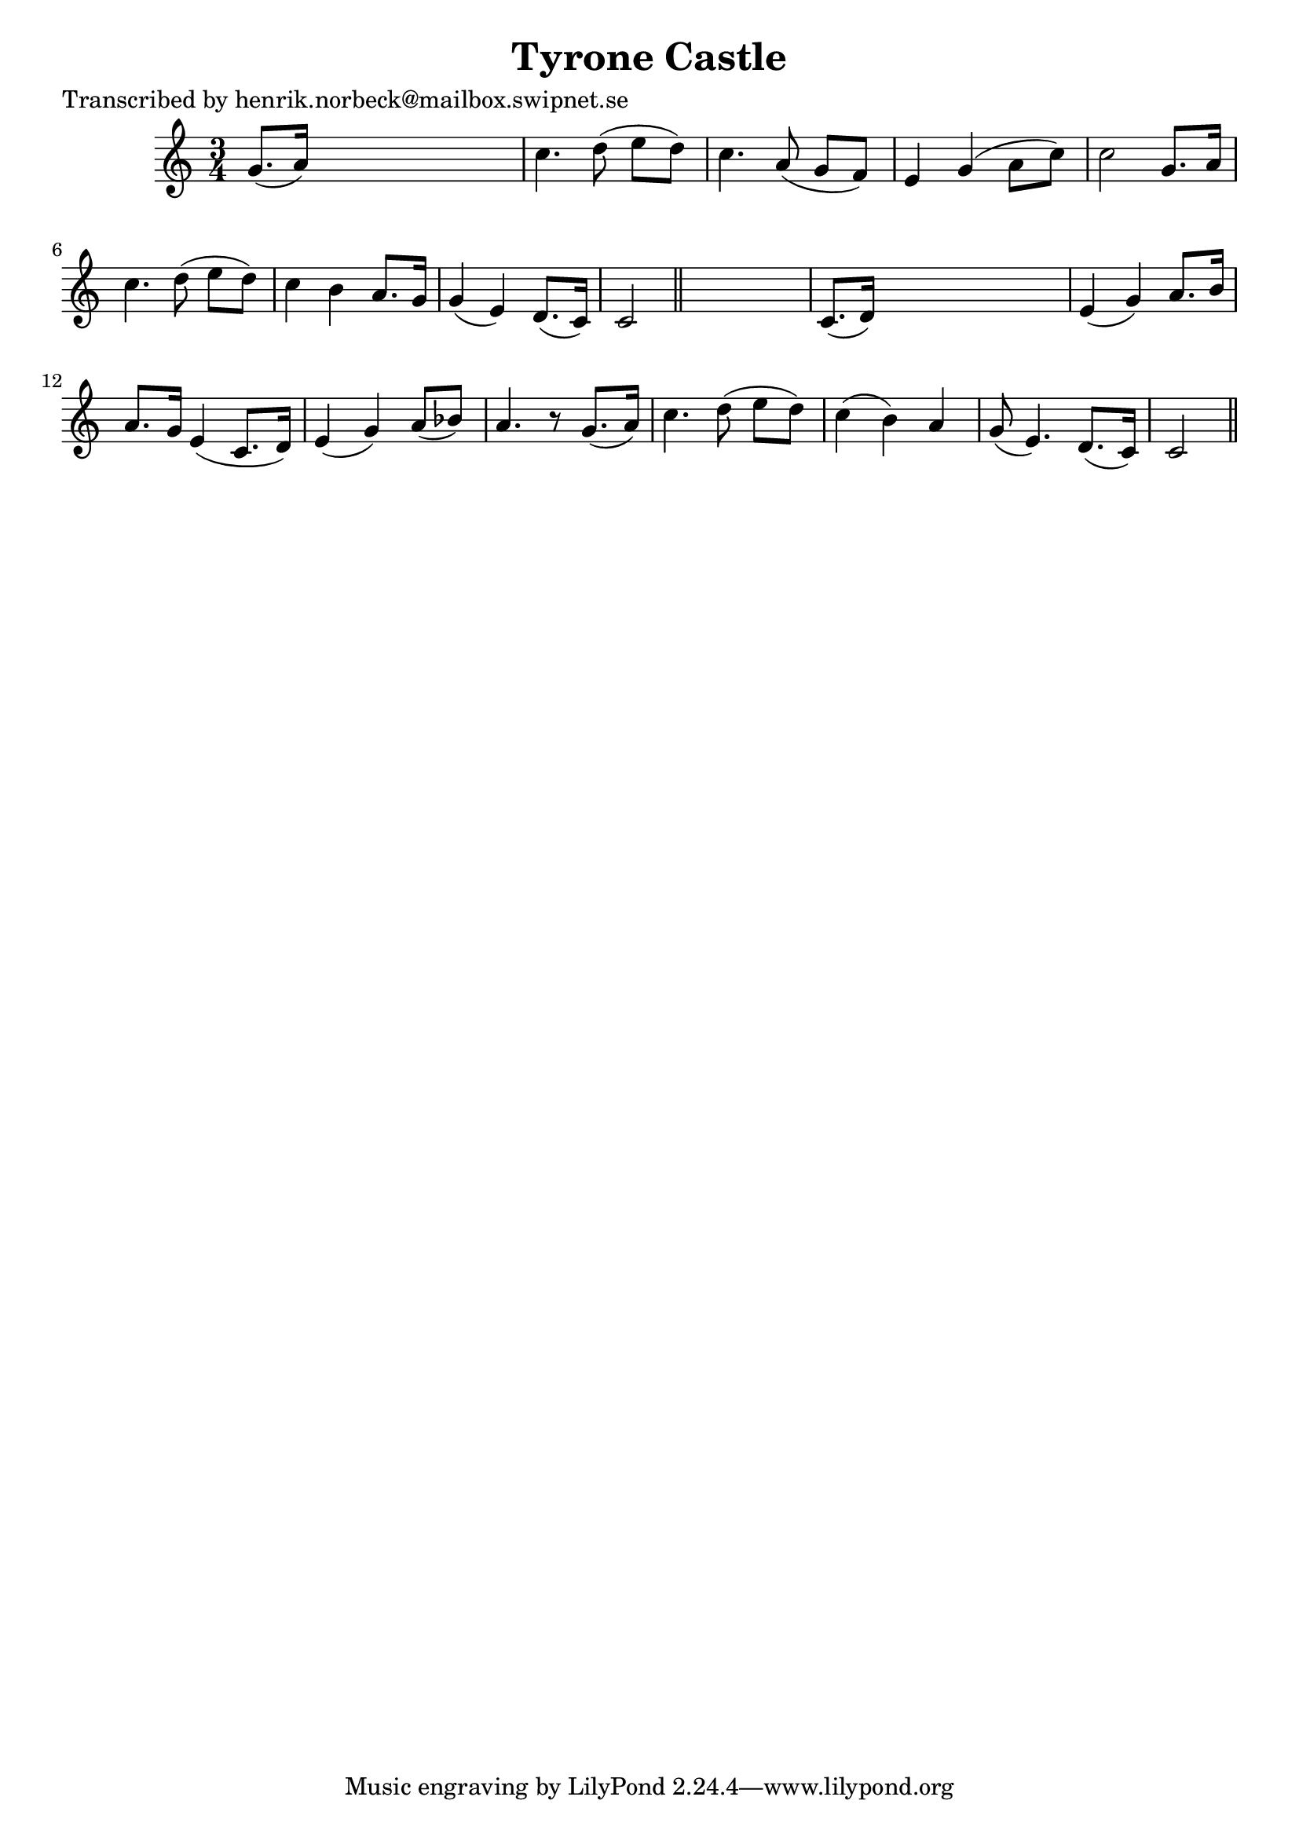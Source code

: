 
\version "2.16.2"
% automatically converted by musicxml2ly from xml/0455_hn.xml

%% additional definitions required by the score:
\language "english"


\header {
    poet = "Transcribed by henrik.norbeck@mailbox.swipnet.se"
    encoder = "abc2xml version 63"
    encodingdate = "2015-01-25"
    title = "Tyrone Castle"
    }

\layout {
    \context { \Score
        autoBeaming = ##f
        }
    }
PartPOneVoiceOne =  \relative g' {
    \key c \major \time 3/4 g8. ( [ a16 ) ] s2 | % 2
    c4. d8 ( e8 [ d8 ) ] | % 3
    c4. a8 ( g8 [ f8 ) ] | % 4
    e4 g4 ( a8 [ c8 ) ] | % 5
    c2 g8. [ a16 ] | % 6
    c4. d8 ( e8 [ d8 ) ] | % 7
    c4 b4 a8. [ g16 ] | % 8
    g4 ( e4 ) d8. ( [ c16 ) ] | % 9
    c2 \bar "||"
    s4 | \barNumberCheck #10
    c8. ( [ d16 ) ] s2 | % 11
    e4 ( g4 ) a8. [ b16 ] | % 12
    a8. [ g16 ] e4 ( c8. [ d16 ) ] | % 13
    e4 ( g4 ) a8 ( [ bf8 ) ] | % 14
    a4. r8 g8. ( [ a16 ) ] | % 15
    c4. d8 ( e8 [ d8 ) ] | % 16
    c4 ( b4 ) a4 | % 17
    g8 ( e4. ) d8. ( [ c16 ) ] | % 18
    c2 \bar "||"
    }


% The score definition
\score {
    <<
        \new Staff <<
            \context Staff << 
                \context Voice = "PartPOneVoiceOne" { \PartPOneVoiceOne }
                >>
            >>
        
        >>
    \layout {}
    % To create MIDI output, uncomment the following line:
    %  \midi {}
    }

